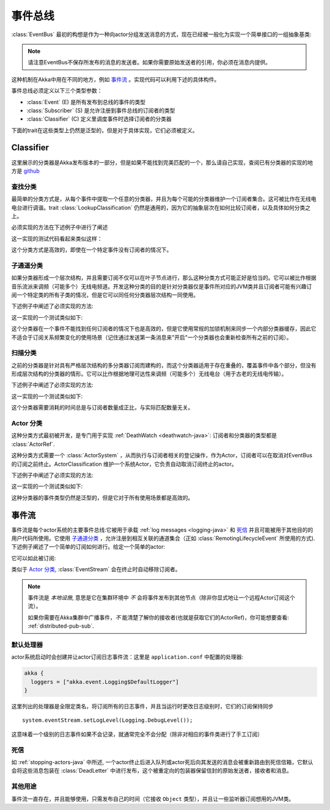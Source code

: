 .. _event-bus-java:

###########
 事件总线
###########

:class:`EventBus` 最初的构想是作为一种向actor分组发送消息的方式，现在已经被一般化为实现一个简单接口的一组抽象基类:

.. includecode:: code/docs/event/EventBusDocTest.java#event-bus-api

.. note::
    
	请注意EventBus不保存所发布的消息的发送者。如果你需要原始发送者的引用，你必须在消息内提供。

这种机制在Akka中用在不同的地方，例如 `事件流`_ 。实现代码可以利用下述的具体构件。

事件总线必须定义以下三个类型参数：

- :class:`Event` (E) 是所有发布到总线的事件的类型

- :class:`Subscriber` (S) 是允许注册到事件总线的订阅者的类型

- :class:`Classifier` (C) 定义里调度事件时选择订阅者的分类器

下面的trait在这些类型上仍然是泛型的，但是对于具体实现，它们必须被定义。

Classifier
===========

这里展示的分类器是Akka发布版本的一部分，但是如果不能找到完美匹配的一个，那么请自己实现，查阅已有分类器的实现的地方是 `github <@github@/akka-actor/src/main/scala/akka/event/EventBus.scala>`_ 

查找分类
---------------------

最简单的分类方式是，从每个事件中提取一个任意的分类器，并且为每个可能的分类器维护一个订阅者集合。这可被比作在无线电电台进行调谐。trait :class:`LookupClassification` 仍然是通用的，因为它的抽象层次在如何比较订阅者，以及具体如何分类之上。

必须实现的方法在下述例子中进行了阐述

.. includecode:: code/docs/event/EventBusDocTest.java#lookup-bus

这一实现的测试代码看起来类似这样：

.. includecode:: code/docs/event/EventBusDocTest.java#lookup-bus-test

这个分类方式是高效的，即使在一个特定事件没有订阅者的情况下。

子通道分类
-------------------------

如果分类器形成一个层次结构，并且需要订阅不仅可以在叶子节点进行，那么这种分类方式可能正好是恰当的。它可以被比作根据音乐流派来调频（可能多个）无线电频道。开发这种分类的目的是针对分类器仅是事件所对应的JVM类并且订阅者可能有兴趣订阅一个特定类的所有子类的情况，但是它可以同任何分类器层次结构一同使用。

下述例子中阐述了必须实现的方法:

.. includecode:: code/docs/event/EventBusDocTest.java#subchannel-bus

这一实现的一个测试类似如下:

.. includecode:: code/docs/event/EventBusDocTest.java#subchannel-bus-test

这个分类器在一个事件不能找到任何订阅者的情况下也是高效的，但是它使用常规的加锁机制来同步一个内部分类器缓存，因此它不适合于订阅关系频繁变化的使用场景（记住通过发送第一条消息来"开启"一个分类器也会重新检查所有之前的订阅）。

扫描分类
-----------------------

之前的分类器是针对具有严格层次结构的多分类器订阅而建构的，而这个分类器适用于存在重叠的，覆盖事件中各个部分，但没有形成层次结构的分类器的情形。它可以比作根据地理可达性来调频（可能多个）无线电台（用于古老的无线电传输）。


下述例子中阐述了必须实现的方法:

.. includecode:: code/docs/event/EventBusDocTest.java#scanning-bus

这一实现的一个测试类似如下:

.. includecode:: code/docs/event/EventBusDocTest.java#scanning-bus-test

这个分类器需要消耗的时间总是与订阅者数量成正比，与实际匹配数量无关。

.. _actor-classification-java:

Actor 分类
--------------------

这种分类方式最初被开发，是专门用于实现 :ref:`DeathWatch <deathwatch-java>`: 订阅者和分类器的类型都是 :class:`ActorRef`.

这种分类方式需要一个 :class:`ActorSystem` ，从而执行与订阅者相关的登记操作，作为Actor，订阅者可以在取消对EventBus的订阅之前终止。ActorClassification 维护一个系统Actor，它负责自动取消订阅终止的actor。

下述例子中阐述了必须实现的方法:

.. includecode:: code/docs/event/EventBusDocTest.java#actor-bus

这一实现的一个测试类似如下:

.. includecode:: code/docs/event/EventBusDocTest.java#actor-bus-test

这种分类器的事件类型仍然是泛型的，但是它对于所有使用场景都是高效的。

.. _event-stream-java:

事件流
============

事件流是每个actor系统的主要事件总线:它被用于承载 :ref:`log messages <logging-java>` 和 `死信`_ 并且可能被用于其他目的的用户代码所使用。它使用 `子通道分类`_ ，允许注册到相互关联的通道集合（正如 :class:`RemotingLifecycleEvent` 所使用的方式). 下述例子阐述了一个简单的订阅如何进行。给定一个简单的actor:

.. includecode:: code/docs/event/LoggingDocTest.java#imports-deadletter
.. includecode:: code/docs/event/LoggingDocTest.java#deadletter-actor

它可以如此被订阅:

.. includecode:: code/docs/event/LoggingDocTest.java#deadletters

类似于 `Actor 分类`_, :class:`EventStream` 会在终止时自动移除订阅者。

.. note::
   事件流是 *本地设施*, 意思是它在集群环境中 *不* 会将事件发布到其他节点（除非你显式地让一个远程Actor订阅这个流）。
   
   如果你需要在Akka集群中广播事件，*不* 能清楚了解你的接收者(也就是获取它们的ActorRef)，你可能想要查看: :ref:`distributed-pub-sub`.

默认处理器
----------------

actor系统启动时会创建并让actor订阅日志事件流：这里是 ``application.conf`` 中配置的处理器:

.. code-block:: text

  akka {
    loggers = ["akka.event.Logging$DefaultLogger"]
  }

这里列出的处理器是全限定类名，将订阅所有的日志事件，并且当运行时更改日志级别时，它们的订阅保持同步 ::

  system.eventStream.setLogLevel(Logging.DebugLevel());

这意味着一个级别的日志事件如果不会记录，就通常完全不会分配（除非对相应的事件类进行了手工订阅）

死信
------------

如 :ref:`stopping-actors-java` 中所述, 一个actor终止后进入队列或actor死后向其发送的消息会被重新路由到死信信箱，它默认会将这些消息包装在 :class:`DeadLetter` 中进行发布，这个被重定向的包装器保留信封的原始发送者，接收者和消息。 

其他用途
----------

事件流一直存在，并且能够使用，只需发布自己的时间（它接收 ``Object`` 类型），并且让一些监听器订阅想用的JVM类。

